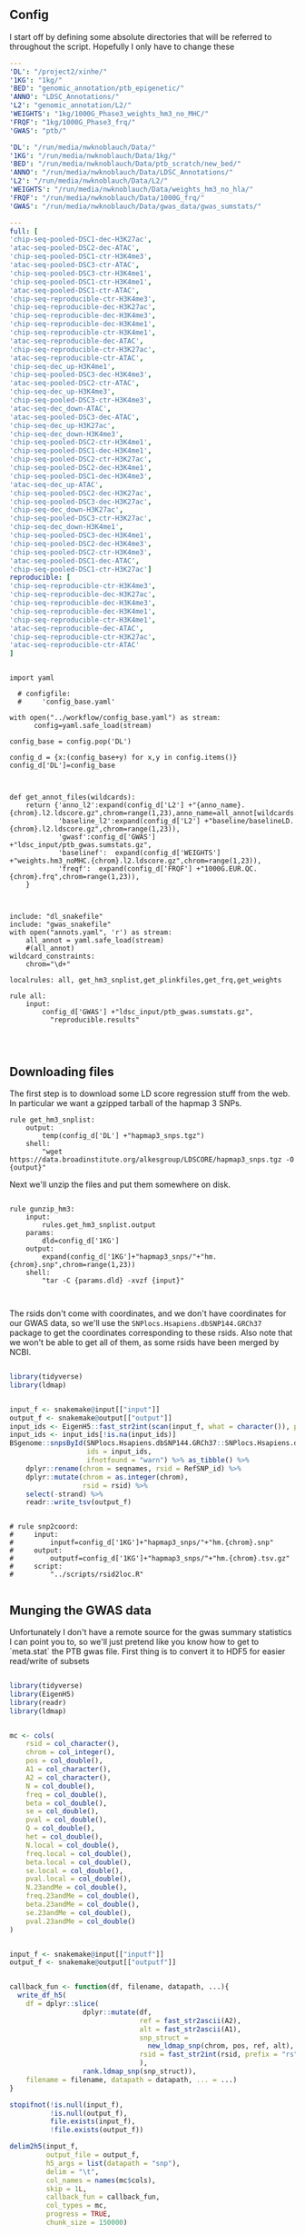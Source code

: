 ** Config

I start off by defining some absolute directories that will be referred to throughout the script.  Hopefully I only have to change these 

#+BEGIN_SRC yaml :tangle ../workflow/config_base.yaml
---
'DL': "/project2/xinhe/"
'1KG': "1kg/"
'BED': "genomic_annotation/ptb_epigenetic/"
'ANNO': "LDSC_Annotations/"
'L2': "genomic_annotation/L2/"
'WEIGHTS': "1kg/1000G_Phase3_weights_hm3_no_MHC/"
'FRQF': "1kg/1000G_Phase3_frq/"
'GWAS': "ptb/"
#+END_SRC

#+BEGIN_SRC yaml :tangle ../workflow/config.yaml
'DL': "/run/media/nwknoblauch/Data/"
'1KG': "/run/media/nwknoblauch/Data/1kg/"
'BED': "/run/media/nwknoblauch/Data/ptb_scratch/new_bed/"
'ANNO': "/run/media/nwknoblauch/Data/LDSC_Annotations/"
'L2': "/run/media/nwknoblauch/Data/L2/"
'WEIGHTS': "/run/media/nwknoblauch/Data/weights_hm3_no_hla/"
'FRQF': "/run/media/nwknoblauch/Data/1000G_frq/"
'GWAS': "/run/media/nwknoblauch/Data/gwas_data/gwas_sumstats/"
#+END_SRC

#+BEGIN_SRC yaml :tangle ../workflow/annots.yaml
  ---
  full: [
  'chip-seq-pooled-DSC1-dec-H3K27ac',
  'atac-seq-pooled-DSC2-dec-ATAC',
  'chip-seq-pooled-DSC1-ctr-H3K4me3',
  'atac-seq-pooled-DSC3-ctr-ATAC',
  'chip-seq-pooled-DSC3-ctr-H3K4me1',
  'chip-seq-pooled-DSC1-ctr-H3K4me1',
  'atac-seq-pooled-DSC1-ctr-ATAC',
  'chip-seq-reproducible-ctr-H3K4me3',
  'chip-seq-reproducible-dec-H3K27ac',
  'chip-seq-reproducible-dec-H3K4me3',
  'chip-seq-reproducible-dec-H3K4me1',
  'chip-seq-reproducible-ctr-H3K4me1',
  'atac-seq-reproducible-dec-ATAC',
  'chip-seq-reproducible-ctr-H3K27ac',
  'atac-seq-reproducible-ctr-ATAC',
  'chip-seq-dec_up-H3K4me1',
  'chip-seq-pooled-DSC3-dec-H3K4me3',
  'atac-seq-pooled-DSC2-ctr-ATAC',
  'chip-seq-dec_up-H3K4me3',
  'chip-seq-pooled-DSC3-ctr-H3K4me3',
  'atac-seq-dec_down-ATAC',
  'atac-seq-pooled-DSC3-dec-ATAC',
  'chip-seq-dec_up-H3K27ac',
  'chip-seq-dec_down-H3K4me3',
  'chip-seq-pooled-DSC2-ctr-H3K4me1',
  'chip-seq-pooled-DSC1-dec-H3K4me1',
  'chip-seq-pooled-DSC2-ctr-H3K27ac',
  'chip-seq-pooled-DSC2-dec-H3K4me1',
  'chip-seq-pooled-DSC1-dec-H3K4me3',
  'atac-seq-dec_up-ATAC',
  'chip-seq-pooled-DSC2-dec-H3K27ac',
  'chip-seq-pooled-DSC3-dec-H3K27ac',
  'chip-seq-dec_down-H3K27ac',
  'chip-seq-pooled-DSC3-ctr-H3K27ac',
  'chip-seq-dec_down-H3K4me1',
  'chip-seq-pooled-DSC3-dec-H3K4me1',
  'chip-seq-pooled-DSC2-dec-H3K4me3',
  'chip-seq-pooled-DSC2-ctr-H3K4me3',
  'atac-seq-pooled-DSC1-dec-ATAC',
  'chip-seq-pooled-DSC1-ctr-H3K27ac']
  reproducible: [
  'chip-seq-reproducible-ctr-H3K4me3',
  'chip-seq-reproducible-dec-H3K27ac',
  'chip-seq-reproducible-dec-H3K4me3',
  'chip-seq-reproducible-dec-H3K4me1',
  'chip-seq-reproducible-ctr-H3K4me1',
  'atac-seq-reproducible-dec-ATAC',
  'chip-seq-reproducible-ctr-H3K27ac',
  'atac-seq-reproducible-ctr-ATAC'
  ]

#+END_SRC

#+BEGIN_SRC snakemake :tangle ../workflow/snakefile

  import yaml

    # configfile:
    #     'config_base.yaml'

  with open("../workflow/config_base.yaml") as stream:
        config=yaml.safe_load(stream)

  config_base = config.pop('DL')

  config_d = {x:(config_base+y) for x,y in config.items()}
  config_d['DL']=config_base



  def get_annot_files(wildcards):
      return {'anno_l2':expand(config_d['L2'] +"{anno_name}.{chrom}.l2.ldscore.gz",chrom=range(1,23),anno_name=all_annot[wildcards.anno_name]),
              'baseline_l2':expand(config_d['L2'] +"baseline/baselineLD.{chrom}.l2.ldscore.gz",chrom=range(1,23)),
              'gwasf':config_d['GWAS'] +"ldsc_input/ptb_gwas.sumstats.gz",
              'baselinef':  expand(config_d['WEIGHTS'] +"weights.hm3_noMHC.{chrom}.l2.ldscore.gz",chrom=range(1,23)),
              'freqf':  expand(config_d['FRQF'] +"1000G.EUR.QC.{chrom}.frq",chrom=range(1,23)),
      }



  include: "dl_snakefile"
  include: "gwas_snakefile"
  with open("annots.yaml", 'r') as stream:
      all_annot = yaml.safe_load(stream)
      #(all_annot)
  wildcard_constraints:
      chrom="\d+"

  localrules: all, get_hm3_snplist,get_plinkfiles,get_frq,get_weights

  rule all:
      input:
          config_d['GWAS'] +"ldsc_input/ptb_gwas.sumstats.gz",
            "reproducible.results"



#+END_SRC

** Downloading files

The first step is to download some LD score regression stuff from the web. In particular we want a gzipped tarball of the hapmap 3 SNPs.

#+BEGIN_SRC snakemake :tangle ../workflow/dl_snakefile
rule get_hm3_snplist:
    output:
        temp(config_d['DL'] +"hapmap3_snps.tgz")
    shell:
        "wget https://data.broadinstitute.org/alkesgroup/LDSCORE/hapmap3_snps.tgz -O {output}"
#+END_SRC

Next we'll unzip the files and put them somewhere on disk.

#+BEGIN_SRC snakemake :tangle ../workflow/dl_snakefile

rule gunzip_hm3:
    input:
        rules.get_hm3_snplist.output
    params:
        dld=config_d['1KG']
    output:
        expand(config_d['1KG']+"hapmap3_snps/"+"hm.{chrom}.snp",chrom=range(1,23))
    shell:
        "tar -C {params.dld} -xvzf {input}"


#+END_SRC

The rsids don't come with coordinates, and we don't have coordinates for our GWAS data, so we'll use the ~SNPlocs.Hsapiens.dbSNP144.GRCh37~ package 
to get the coordinates corresponding to these rsids.  Also note that we won't be able to get all of them, as some rsids have been merged by NCBI.

#+BEGIN_SRC R :tangle ../scripts/rsid2loc.R

  library(tidyverse)
  library(ldmap)


  input_f <- snakemake@input[["input"]]
  output_f <- snakemake@output[["output"]]
  input_ids <- EigenH5::fast_str2int(scan(input_f, what = character()), prefix = "rs")
  input_ids <- input_ids[!is.na(input_ids)]
  BSgenome::snpsById(SNPlocs.Hsapiens.dbSNP144.GRCh37::SNPlocs.Hsapiens.dbSNP144.GRCh37,
                     ids = input_ids,
                     ifnotfound = "warn") %>% as_tibble() %>% 
      dplyr::rename(chrom = seqnames, rsid = RefSNP_id) %>%
      dplyr::mutate(chrom = as.integer(chrom),
                    rsid = rsid) %>%
      select(-strand) %>%
      readr::write_tsv(output_f)

#+END_SRC

#+RESULTS:

#+BEGIN_SRC snakemake :tangle ../workflow/dl_snakefile

  # rule snp2coord:
  #     input:
  #         inputf=config_d['1KG']+"hapmap3_snps/"+"hm.{chrom}.snp"
  #     output:
  #         outputf=config_d['1KG']+"hapmap3_snps/"+"hm.{chrom}.tsv.gz"
  #     script:
  #         "../scripts/rsid2loc.R"
    
#+END_SRC

** Munging the GWAS data

Unfortunately I don't have a remote source for the gwas summary statistics I can point you to, so we'll just pretend like you know
how to get to `meta.stat` the PTB gwas file.  First thing is to convert it to HDF5 for easier read/write of subsets


#+BEGIN_SRC R :tangle ../scripts/gwas2h5.R

  library(tidyverse)
  library(EigenH5)
  library(readr)
  library(ldmap)


  mc <- cols(
      rsid = col_character(),
      chrom = col_integer(),
      pos = col_double(),
      A1 = col_character(),
      A2 = col_character(),
      N = col_double(),
      freq = col_double(),
      beta = col_double(),
      se = col_double(),
      pval = col_double(),
      Q = col_double(),
      het = col_double(),
      N.local = col_double(),
      freq.local = col_double(),
      beta.local = col_double(),
      se.local = col_double(),
      pval.local = col_double(),
      N.23andMe = col_double(),
      freq.23andMe = col_double(),
      beta.23andMe = col_double(),
      se.23andMe = col_double(),
      pval.23andMe = col_double()
  )


  input_f <- snakemake@input[["inputf"]]
  output_f <- snakemake@output[["outputf"]]


  callback_fun <- function(df, filename, datapath, ...){
    write_df_h5(
      df = dplyr::slice(
                    dplyr::mutate(df,
                                  ref = fast_str2ascii(A2),
                                  alt = fast_str2ascii(A1),
                                  snp_struct =
                                    new_ldmap_snp(chrom, pos, ref, alt),
                                  rsid = fast_str2int(rsid, prefix = "rs"),
                                  ),
                    rank.ldmap_snp(snp_struct)),
      filename = filename, datapath = datapath, ... = ...)
  }

  stopifnot(!is.null(input_f),
            !is.null(output_f),
            file.exists(input_f),
            !file.exists(output_f))

  delim2h5(input_f,
           output_file = output_f,
           h5_args = list(datapath = "snp"),
           delim = "\t",
           col_names = names(mc$cols),
           skip = 1L,
           callback_fun = callback_fun,
           col_types = mc,
           progress = TRUE,
           chunk_size = 150000)

  chrom_vec <- read_vector_h5v(output_f, "snp/chrom", i = integer())
  chrom_df <- rle2offset(chrom_vec) %>%
      dplyr::rename(chrom = value)
  write_df_h5(chrom_df,output_f,"chrom_offset")
#+END_SRC




#+BEGIN_SRC snakemake :tangle ../workflow/gwas_snakefile

  rule ptb_gwas2h5:
      input:
          inputf=config_d['GWAS']+"meta.stat"
      output:
          outputf=config_d['GWAS'] +"ptb_gwas.h5"
      conda:
          "../envs/eigenh5.yml"
      script:
          "../scripts/gwas2h5.R"

#+END_SRC



Next is to write some code to pull out the indices with the matching rsids (using coordinates, not rsid)


#+BEGIN_SRC R :tangle ../scripts/index_gwas.R

  library(tidyverse)
  library(EigenH5)
  library(readr)
  library(ldmap)
  ## load("~/Dropbox/Repos/ldsc/workflow/tf.RData")

  input_f <- snakemake@input[["inputf"]]
  index_f <-  snakemake@input[["indexf"]]
  chrom <- snakemake@params[["chrom"]]
  stopifnot(!is.null(chrom))
  schrom <- as.integer(chrom)
  output_f <- snakemake@output[["outputf"]]


  ind_spec <- cols_only(
    CHR = col_integer(),
    BP = col_double(),
    SNP = col_character()
  )

  gwas_type <- if_else(
    is.null(snakemake@params[["gwas_t"]]),
    "",
    paste0(".", snakemake@params[["gwas_t"]])
  )


  beta_col <- glue::glue("beta{gwas_type}")
  se_col <- glue::glue("se{gwas_type}")
  N_col <- glue::glue("N{gwas_type}")
  P_col <- glue::glue("pval{gwas_type}")

  sel_cols <- c("snp_struct",
                beta_col,
                "A1",
                "A2",
                se_col,
                N_col,
                P_col)

  sel_cols <- stringr::str_replace(
                         sel_cols,
                         "\\.$",
                         "")

  index_df <- vroom::vroom(
                       index_f,
                       delim = "\t",
                       col_types = ind_spec
                     )  %>% 
                     rename(chrom=CHR,rsid=SNP,pos=BP)

  chrom_df <- read_tibble_h5(input_f, "chrom_offset", list()) %>%
    filter(chrom == schrom) %>% mutate(offset = as.integer(offset), datasize = as.integer(datasize)) %>% 
    arrange(offset)

  jdf <- pmap_dfr(chrom_df, function(chrom, datasize, offset) {
#    subset_l <- seq(offset + 1, length.out = datasize)
    input_i <- EigenH5::read_df_h5(filename = input_f,
                            datapath = "snp",
                              subcols = sel_cols,
                              offset=offset,
                              datasize=datasize) %>%
      mutate(subset = (1:n()) + offset)

      inner_join(index_df,  bind_cols(input_i,ldmap::ldmap_snp_2_dataframe(input_i$snp_struct)))
  })

                                          #%>% mutate(snp_struct = as_ldmap_snp(snp_struct))  %>%
  stopifnot(all(jdf$chrom == schrom))

  jdf  %>% rename(beta =  {{beta_col}},
                  se =  {{se_col}},
                  N =  {{N_col}}) %>%
    dplyr::distinct(rsid, .keep_all = TRUE) %>% 
    dplyr::transmute(SNP = paste0("rs",rsid), N = N, Z = beta / se, A1 = A1, A2 = A2,P=pval) %>%
    vroom::vroom_write(output_f,delim = "\t")
#+END_SRC

#+BEGIN_SRC R :tangle ../scripts/gen_ldsc_sumstats.R
library(vroom)
library(magrittr)

 input_f <- snakemake@input[["inputf"]]
 output <- snakemake@output[["outputf"]]

 vroom::vroom(input_f,delim="\t") %>% vroom_write(output,delim="\t")


#+END_SRC





#+BEGIN_SRC snakemake :tangle ../workflow/gwas_snakefile

  rule indexgwas2h5:
      input:
          inputf=config_d['GWAS'] +"ptb_gwas.h5",
          indexf=config_d['L2'] +"baselineLD.{chrom}.l2.ldscore.gz"
      params:
          chrom="{chrom}"
      output:
          outputf=temp(config_d['GWAS'] +"hm3_index/ptb_gwas_hm_chr{chrom}.tsv")
      conda:
          "../envs/eigenh5.yml"
      script:
          "../scripts/index_gwas.R"

  rule prep_ldsc_sumstsat:
      input:
          inputf=expand(config_d['GWAS'] +"hm3_index/ptb_gwas_hm_chr{chrom}.tsv",chrom=range(1,23))
      params:
          gwas_t=""
      output:
          outputf=temp(config_d['GWAS'] +"ldsc_input/pre_ptb_gwas.sumstats.gz")
      conda:
          "../envs/eigenh5.yml"
      script:
          "../scripts/gen_ldsc_sumstats.R"


  rule check_ldsc_sumstat:
      input:
          config_d['GWAS'] +"ldsc_input/pre_ptb_gwas.sumstats.gz"
      params:
          outputf=config_d['GWAS'] +"ldsc_input/ptb_gwas"
      conda:
          "../envs/ldsc.yml"
      output:
          outputf=config_d['GWAS'] +"ldsc_input/ptb_gwas.sumstats.gz",
      log:
          logf=config_d['GWAS'] +"ldsc_input/ptb_gwas.log"
      shell:
          "python2 ../munge_sumstats.py --sumstats {input} --out {params.outputf}"
#+END_SRC

#+BEGIN_SRC bash :session rcc2 :dir /ssh:rcc2:/project2/xinhe/software/ldsc/workflow/
. "/project2/xinhe/software/miniconda3/etc/profile.d/conda.sh"
conda activate cause_gwas
snakemake -n


#+END_SRC

** Running LDSC

#+BEGIN_SRC snakemake :tangle ../workflow/dl_snakefile

  rule get_baseline_model:
      output:
          temp(config_d['DL']+"1000G_Phase3_baselineLD_v2.2_ldscores.tgz")
      shell:
          "wget https://data.broadinstitute.org/alkesgroup/LDSCORE/1000G_Phase3_baselineLD_v2.2_ldscores.tgz -O {output}"

  rule get_weights:
      output:
          temp(config_d["DL"]+"1000G_Phase3_weights_hm3_no_MHC.tgz")
      shell:
          "wget https://data.broadinstitute.org/alkesgroup/LDSCORE/1000G_Phase3_weights_hm3_no_MHC.tgz -O {output}"

  rule gunzip_weights:
      input:
          config_d["DL"]+"1000G_Phase3_weights_hm3_no_MHC.tgz"
      output:
          ldfiles = expand(config_d['WEIGHTS'] +"weights.hm3_noMHC.{chrom}.l2.ldscore.gz",chrom=range(1,23))
      params:
          W=config_d['WEIGHTS']
      shell:
          "tar -xvzf {input} -C {params.W}"        
        
  rule get_frq:
      output:
          temp(config_d['DL']+"1000G_Phase3_frq.tgz")
      shell:
          "wget https://data.broadinstitute.org/alkesgroup/LDSCORE/1000G_Phase3_frq.tgz -O {output}"


  rule get_plinkfiles:
      output:
          temp(config_d['DL'] +"1000G_Phase3_plinkfiles.tgz")
      shell:
          "wget https://data.broadinstitute.org/alkesgroup/LDSCORE/1000G_Phase3_plinkfiles.tgz -O {output}"



  rule gunzip_plinkfiles:
      input:
          config_d['DL'] +"1000G_Phase3_plinkfiles.tgz"
      output:
          fam_files = expand(config_d['1KG'] +"1000G_EUR_Phase3_plink/1000G.EUR.QC.{chrom}.fam",chrom=range(1,23)),
          bim_files = expand(config_d['1KG'] +"1000G_EUR_Phase3_plink/1000G.EUR.QC.{chrom}.bim",chrom=range(1,23)),
          bed_files = expand(config_d['1KG'] +"1000G_EUR_Phase3_plink/1000G.EUR.QC.{chrom}.bed",chrom=range(1,23))
      params:
          KG=config_d['1KG']
      shell:
          "tar -xvzf {input} -C {params.KG}"

  rule gunzip_frqf:
      input:
          config_d['DL'] +"1000G_Phase3_frq.tgz"
      output:
          fam_files = expand(config_d['FRQF'] +"1000G.EUR.QC.{chrom}.frq",chrom=range(1,23)),
      params:
          KG=config_d['FRQF']
      shell:
          "tar -xvzf {input} -C {params.KG}"


  rule gunzip_baseline:
      input:
          config_d['DL'] +"1000G_Phase3_baseline_ldscores.tgz"
      output:
          ldfiles = expand(config_d['L2'] +"baseline/baselineLD.{chrom}.l2.ldscore.gz",chrom=range(1,23)),
          annotf = expand(config_d['L2'] +"baseline/baselineLD.{chrom}.annot.gz",chrom=range(1,23)),
          m50 = expand(config_d['L2'] +"baseline/baselineLD.{chrom}.l2.M_5_50",chrom=range(1,23)),       
      params:
          L2=config_d['L2']
      shell:
          "tar -xvzf {input} -C {params.L2}"



  rule unzip_annot:
      input:
          config_d['BED'] + "{annot}.bed.bz2"
      output:
          temp(config_d['BED'] + "{annot}.bed")
      shell:
          "bzip2 -cd {input} > {output}"


  rule make_annot:
      input:
          anno_bed=config_d['BED'] +"{annot}.bed",
          bim=config_d['1KG'] + "1000G_EUR_Phase3_plink/1000G.EUR.QC.{chrom}.bim"
      output:
          annot = config_d['ANNO'] +"{annot}/{annot}.{chrom}.annot.gz"
      params:
          anno_name='{annot}'
      conda:
          "../envs/ldsc.yml"
      shell:
          "python2 ../make_annot.py --bed-file {input.anno_bed} --bimfile {input.bim} --annot-file {output.annot}"



  rule cmp_ldscores:
      input:
          anno_bed=config_d['ANNO'] +"{annot}/{annot}.{chrom}.annot.gz",
          bim=config_d['1KG'] + "1000G_EUR_Phase3_plink/1000G.EUR.QC.{chrom}.bim",
          bed=config_d['1KG'] + "1000G_EUR_Phase3_plink/1000G.EUR.QC.{chrom}.bed",
          fam=config_d['1KG'] + "1000G_EUR_Phase3_plink/1000G.EUR.QC.{chrom}.fam"
      output:
          tempf=temp(config_d['L2']+"{annot}.{chrom}.log"),
          l2=config_d['L2']+"{annot}.{chrom}.l2.M",
          l2M_50=config_d['L2']+"{annot}.{chrom}.l2.M_5_50",
          l2gz=config_d['L2']+"{annot}.{chrom}.l2.ldscore.gz"
      params:
          plink=config_d['1KG'] + "1000G_EUR_Phase3_plink/1000G.EUR.QC.{chrom}",
          odir=config_d['L2']+"{annot}.{chrom}"
      conda:
          "../envs/ldsc.yml"
      shell:
          "python2 ../ldsc.py --l2 --bfile {params.plink} --ld-wind-cm 1 --annot {input.anno_bed} --thin-annot --out {params.odir} "

  # def ldsc_fun(wildcards):
  #     {tchrom: expand(config_d['L2'] +"{anno_name}.{chrom}.l2.ldscore.gz",chrom=[tchrom],anno_name=['baseline' *all_annot[wildcards.anno_name]]) for tchrom in range(1,23)}

  # rule check_ldsc:
  #     input:
  #         unpack(ldsc_fun)
  #     output:
  #         temp("{anno_name}.check")
  #     script:
  #         "../scripts/check_ldscfiles.R"
#+END_SRC

#+BEGIN_SRC R :tangle ../scripts/check_ldscfiles.R

  library(vroom)
  library(tidyverse)
  library(fs)

  file_list <- snakemake@input

  spec <- cols(
    CHR = col_double(),
    SNP = col_character(),
    BP = col_double(),
    L2 = col_skip()
  )

  spec_base <- cols(
    CHR = col_double(),
    SNP = col_character(),
    BP = col_double(),
    CM = col_double(),
    MAF = col_double(),
    base = col_double(),
    Coding_UCSC = col_double(),
    Coding_UCSC.extend.500 = col_double(),
    Conserved_LindbladToh = col_double(),
    Conserved_LindbladToh.extend.500 = col_double(),
    CTCF_Hoffman = col_double(),
    CTCF_Hoffman.extend.500 = col_double(),
    DGF_ENCODE = col_double(),
    DGF_ENCODE.extend.500 = col_double(),
    DHS_peaks_Trynka = col_double(),
    DHS_Trynka = col_double(),
    DHS_Trynka.extend.500 = col_double(),
    Enhancer_Andersson = col_double(),
    Enhancer_Andersson.extend.500 = col_double(),
    Enhancer_Hoffman = col_double(),
    Enhancer_Hoffman.extend.500 = col_double(),
    FetalDHS_Trynka = col_double(),
    FetalDHS_Trynka.extend.500 = col_double(),
    H3K27ac_Hnisz = col_double(),
    H3K27ac_Hnisz.extend.500 = col_double(),
    H3K27ac_PGC2 = col_double(),
    H3K27ac_PGC2.extend.500 = col_double(),
    H3K4me1_peaks_Trynka = col_double(),
    H3K4me1_Trynka = col_double(),
    H3K4me1_Trynka.extend.500 = col_double(),
    H3K4me3_peaks_Trynka = col_double(),
    H3K4me3_Trynka = col_double(),
    H3K4me3_Trynka.extend.500 = col_double(),
    H3K9ac_peaks_Trynka = col_double(),
    H3K9ac_Trynka = col_double(),
    H3K9ac_Trynka.extend.500 = col_double(),
    Intron_UCSC = col_double(),
    Intron_UCSC.extend.500 = col_double(),
    PromoterFlanking_Hoffman = col_double(),
    PromoterFlanking_Hoffman.extend.500 = col_double(),
    Promoter_UCSC = col_double(),
    Promoter_UCSC.extend.500 = col_double(),
    Repressed_Hoffman = col_double(),
    Repressed_Hoffman.extend.500 = col_double(),
    SuperEnhancer_Hnisz = col_double(),
    SuperEnhancer_Hnisz.extend.500 = col_double(),
    TFBS_ENCODE = col_double(),
    TFBS_ENCODE.extend.500 = col_double(),
    Transcribed_Hoffman = col_double(),
    Transcribed_Hoffman.extend.500 = col_double(),
    TSS_Hoffman = col_double(),
    TSS_Hoffman.extend.500 = col_double(),
    UTR_3_UCSC = col_double(),
    UTR_3_UCSC.extend.500 = col_double(),
    UTR_5_UCSC = col_double(),
    UTR_5_UCSC.extend.500 = col_double(),
    WeakEnhancer_Hoffman = col_double(),
    WeakEnhancer_Hoffman.extend.500 = col_double()
  )

  file_list <- fs::dir_ls("/run/media/nwknoblauch/Data/L2",regexp =  ".+\\.([0-9]+)\\.l2.ldscore.gz$")
  l2chrom <- str_replace(file_list,".+\\.([0-9]+)\\.l2.ldscore.gz$","\\1")

  file_df <- tibble(path =file_list,chrom = l2chrom) 

  ct_df <- pmap_df(file_df,function(path,chrom) {
    tibble(rows = (vroom::vroom(path,delim = "\t",col_types = spec) %>% distinct() %>% nrow()),
           path = path,
           chrom = chrom)})

  baseline_f <- filter(file_df,str_detect(path,"baseline")) %>% rename(baseline_path = path)
  idf <- filter(file_df,str_detect(path,"baseline",negate = TRUE)) %>% distinct(chrom, .keep_all = TRUE) %>% inner_join(baseline_f) %>% mutate(newpath = str_replace(baseline_path,"baseline","new_baseline")) %>% arrange(as.integer(chrom))
  ## ctr  <- group_by(ct_df, chrom)  %>%
  ##   summarise(nrows = length(unique(rows)))
  pwalk(idf,function(path,chrom,baseline_path,newpath) {
    cat(path,",",baseline_path,"\n")
    tidf <- 
    semi_join(vroom::vroom(baseline_path,delim = "\t",col_types = spec_base),
              vroom::vroom(path,delim = "\t",col_types = spec)) %>% vroom::vroom_write(path = newpath,delim = "\t")
    })
  
  


#+END_SRC




#+BEGIN_SRC snakemake :tangle ../workflow/dl_snakefile

      rule run_ldsc:
          input:
              unpack(get_annot_files)
          output:
              dataf="{anno_name}.results"
          log:
              tempf=temp("{anno_name}.log")
          params:
            annot=lambda wildcards: ','.join(expand(config_d['L2']+"{anno_name}.",anno_name=all_annot[wildcards.anno_name])),
            baseline=config_d['L2']+"baseline/baselineLD.",
            weights=config_d['WEIGHTS']+"weights.hm3_noMHC.",
            frq=config_d['FRQF'] +"1000G.EUR.QC.",
            odir="{anno_name}"
          conda:
              "../envs/ldsc.yml"
          shell:
              """python2 ../ldsc.py --h2 {input.gwasf} --ref-ld-chr {params.annot},{params.baseline} --w-ld-chr {params.weights} --thin-annot --overlap-annot --frqfile-chr {params.frq} --out {params.odir} """






#+END_SRC


#+END_SRC
